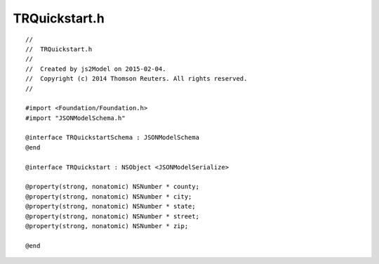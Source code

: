 =========================
TRQuickstart.h
=========================

.. highlight:: objective-c

::

   //
   //  TRQuickstart.h
   //
   //  Created by js2Model on 2015-02-04.
   //  Copyright (c) 2014 Thomson Reuters. All rights reserved.
   //
   
   #import <Foundation/Foundation.h>
   #import "JSONModelSchema.h"
   
   @interface TRQuickstartSchema : JSONModelSchema
   @end
   
   @interface TRQuickstart : NSObject <JSONModelSerialize>
   
   @property(strong, nonatomic) NSNumber * county;
   @property(strong, nonatomic) NSNumber * city;
   @property(strong, nonatomic) NSNumber * state;
   @property(strong, nonatomic) NSNumber * street;
   @property(strong, nonatomic) NSNumber * zip;
   
   @end

